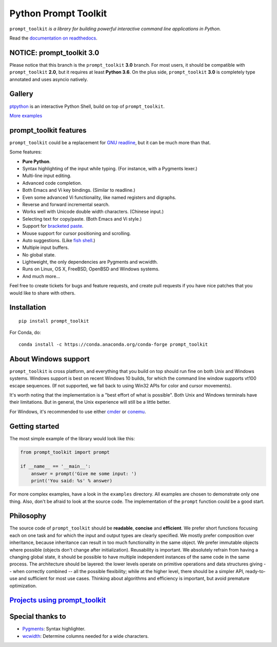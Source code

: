 Python Prompt Toolkit 
===================== 
 
|Build Status|  |AppVeyor|  |PyPI|  |RTD|  |License|  |Codecov| 
 
.. image :: https://github.com/prompt-toolkit/python-prompt-toolkit/raw/master/docs/images/logo_400px.png 
 
``prompt_toolkit`` *is a library for building powerful interactive command line applications in Python.* 
 
Read the `documentation on readthedocs 
<http://python-prompt-toolkit.readthedocs.io/en/stable/>`_. 
 
NOTICE: prompt_toolkit 3.0 
************************** 
 
Please notice that this branch is the ``prompt_toolkit`` **3.0** branch. For most 
users, it should be compatible with ``prompt_toolkit`` **2.0**, but it requires at 
least **Python 3.6**. On the plus side, ``prompt_toolkit`` **3.0** is completely type 
annotated and uses asyncio natively. 
 
 
Gallery 
******* 
 
`ptpython <http://github.com/prompt-toolkit/ptpython/>`_ is an interactive 
Python Shell, build on top of ``prompt_toolkit``. 
 
.. image :: https://github.com/prompt-toolkit/python-prompt-toolkit/raw/master/docs/images/ptpython.png 
 
`More examples <https://python-prompt-toolkit.readthedocs.io/en/stable/pages/gallery.html>`_ 
 
 
prompt_toolkit features 
*********************** 
 
``prompt_toolkit`` could be a replacement for `GNU readline 
<https://tiswww.case.edu/php/chet/readline/rltop.html>`_, but it can be much 
more than that. 
 
Some features: 
 
- **Pure Python**. 
- Syntax highlighting of the input while typing. (For instance, with a Pygments lexer.) 
- Multi-line input editing. 
- Advanced code completion. 
- Both Emacs and Vi key bindings. (Similar to readline.) 
- Even some advanced Vi functionality, like named registers and digraphs. 
- Reverse and forward incremental search. 
- Works well with Unicode double width characters. (Chinese input.) 
- Selecting text for copy/paste. (Both Emacs and Vi style.) 
- Support for `bracketed paste <https://cirw.in/blog/bracketed-paste>`_. 
- Mouse support for cursor positioning and scrolling. 
- Auto suggestions. (Like `fish shell <http://fishshell.com/>`_.) 
- Multiple input buffers. 
- No global state. 
- Lightweight, the only dependencies are Pygments and wcwidth. 
- Runs on Linux, OS X, FreeBSD, OpenBSD and Windows systems. 
- And much more... 
 
Feel free to create tickets for bugs and feature requests, and create pull 
requests if you have nice patches that you would like to share with others. 
 
 
Installation 
************ 
 
:: 
 
    pip install prompt_toolkit 
 
For Conda, do: 
 
:: 
 
    conda install -c https://conda.anaconda.org/conda-forge prompt_toolkit 
 
 
About Windows support 
********************* 
 
``prompt_toolkit`` is cross platform, and everything that you build on top 
should run fine on both Unix and Windows systems. Windows support is best on 
recent Windows 10 builds, for which the command line window supports vt100 
escape sequences. (If not supported, we fall back to using Win32 APIs for color 
and cursor movements). 
 
It's worth noting that the implementation is a "best effort of what is 
possible". Both Unix and Windows terminals have their limitations. But in 
general, the Unix experience will still be a little better. 
 
For Windows, it's recommended to use either `cmder 
<http://cmder.net/>`_ or `conemu <https://conemu.github.io/>`_. 
 
Getting started 
*************** 
 
The most simple example of the library would look like this: 
 
.. code:: python 
 
    from prompt_toolkit import prompt 
 
    if __name__ == '__main__': 
        answer = prompt('Give me some input: ') 
        print('You said: %s' % answer) 
 
For more complex examples, have a look in the ``examples`` directory. All 
examples are chosen to demonstrate only one thing. Also, don't be afraid to 
look at the source code. The implementation of the ``prompt`` function could be 
a good start. 
 
Philosophy 
********** 
 
The source code of ``prompt_toolkit`` should be **readable**, **concise** and 
**efficient**. We prefer short functions focusing each on one task and for which 
the input and output types are clearly specified. We mostly prefer composition 
over inheritance, because inheritance can result in too much functionality in 
the same object. We prefer immutable objects where possible (objects don't 
change after initialization). Reusability is important. We absolutely refrain 
from having a changing global state, it should be possible to have multiple 
independent instances of the same code in the same process. The architecture 
should be layered: the lower levels operate on primitive operations and data 
structures giving -- when correctly combined -- all the possible flexibility; 
while at the higher level, there should be a simpler API, ready-to-use and 
sufficient for most use cases. Thinking about algorithms and efficiency is 
important, but avoid premature optimization. 
 
 
`Projects using prompt_toolkit <PROJECTS.rst>`_ 
*********************************************** 
 
Special thanks to 
***************** 
 
- `Pygments <http://pygments.org/>`_: Syntax highlighter. 
- `wcwidth <https://github.com/jquast/wcwidth>`_: Determine columns needed for a wide characters. 
 
.. |Build Status| image:: https://api.travis-ci.org/prompt-toolkit/python-prompt-toolkit.svg?branch=master 
    :target: https://travis-ci.org/prompt-toolkit/python-prompt-toolkit# 
 
.. |PyPI| image:: https://img.shields.io/pypi/v/prompt_toolkit.svg 
    :target: https://pypi.python.org/pypi/prompt-toolkit/ 
    :alt: Latest Version 
 
.. |AppVeyor| image:: https://ci.appveyor.com/api/projects/status/32r7s2skrgm9ubva?svg=true 
    :target: https://ci.appveyor.com/project/prompt-toolkit/python-prompt-toolkit/ 
 
.. |RTD| image:: https://readthedocs.org/projects/python-prompt-toolkit/badge/ 
    :target: https://python-prompt-toolkit.readthedocs.io/en/master/ 
 
.. |License| image:: https://img.shields.io/github/license/prompt-toolkit/python-prompt-toolkit.svg 
    :target: https://github.com/prompt-toolkit/python-prompt-toolkit/blob/master/LICENSE 
 
.. |Codecov| image:: https://codecov.io/gh/prompt-toolkit/python-prompt-toolkit/branch/master/graphs/badge.svg?style=flat 
    :target: https://codecov.io/gh/prompt-toolkit/python-prompt-toolkit/ 
 
